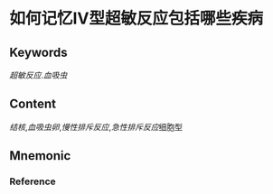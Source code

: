 
* 如何记忆Ⅳ型超敏反应包括哪些疾病

** Keywords
[[超敏反应]].[[血吸虫]]

** Content
[[结核]],[[血吸虫卵]],[[慢性排斥反应]],[[急性排斥反应]]细胞型

** Mnemonic


*** Reference
